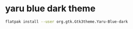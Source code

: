 #+STARTUP: showall
* yaru blue dark theme

#+begin_src sh
flatpak install --user org.gtk.Gtk3theme.Yaru-Blue-dark
#+end_src
